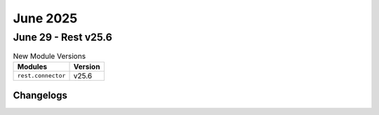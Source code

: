 June 2025
==========

June 29 - Rest v25.6 
------------------------



.. csv-table:: New Module Versions
    :header: "Modules", "Version"

    ``rest.connector``, v25.6 




Changelogs
^^^^^^^^^^

